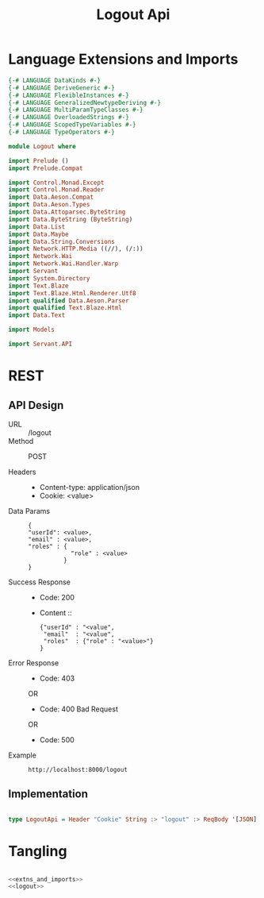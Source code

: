 #+TITLE: Logout Api


* Language Extensions and Imports
  

#+NAME: extns_and_imports
#+BEGIN_SRC haskell 
{-# LANGUAGE DataKinds #-}
{-# LANGUAGE DeriveGeneric #-}
{-# LANGUAGE FlexibleInstances #-}
{-# LANGUAGE GeneralizedNewtypeDeriving #-}
{-# LANGUAGE MultiParamTypeClasses #-}
{-# LANGUAGE OverloadedStrings #-}
{-# LANGUAGE ScopedTypeVariables #-}
{-# LANGUAGE TypeOperators #-}

module Logout where

import Prelude ()
import Prelude.Compat

import Control.Monad.Except
import Control.Monad.Reader
import Data.Aeson.Compat
import Data.Aeson.Types
import Data.Attoparsec.ByteString
import Data.ByteString (ByteString)
import Data.List
import Data.Maybe
import Data.String.Conversions
import Network.HTTP.Media ((//), (/:))
import Network.Wai
import Network.Wai.Handler.Warp
import Servant
import System.Directory
import Text.Blaze
import Text.Blaze.Html.Renderer.Utf8
import qualified Data.Aeson.Parser
import qualified Text.Blaze.Html
import Data.Text

import Models

import Servant.API
#+END_SRC

* REST

** API Design

  - URL :: /logout
  - Method :: POST

  - Headers ::
    
    + Content-type: application/json
    + Cookie: <value>

  - Data Params ::  
    #+BEGIN_EXAMPLE
    {
    "userId": <value>,
    "email" : <value>,
    "roles" : {
                "role" : <value>
              }
    }   
    #+END_EXAMPLE
       
  - Success Response ::
    + Code: 200

    + Content :: 
      #+BEGIN_EXAMPLE
      {"userId" : "<value",
       "email"  : "<value",
       "roles"  : {"role" : "<value>"}
      }
      #+END_EXAMPLE     


  - Error Response ::
    + Code: 403 

    OR

    + Code: 400 Bad Request

    OR

    + Code: 500

  - Example ::
    #+BEGIN_EXAMPLE
    http://localhost:8000/logout
    #+END_EXAMPLE

** Implementation

#+NAME: logout
#+BEGIN_SRC haskell

type LogoutApi = Header "Cookie" String :> "logout" :> ReqBody '[JSON] Session :> Post '[JSON] (Maybe (Session)) 

#+END_SRC
* Tangling

#+BEGIN_SRC haskell :eval no :noweb yes :tangle Logout.hs

<<extns_and_imports>>
<<logout>>

#+END_SRC
